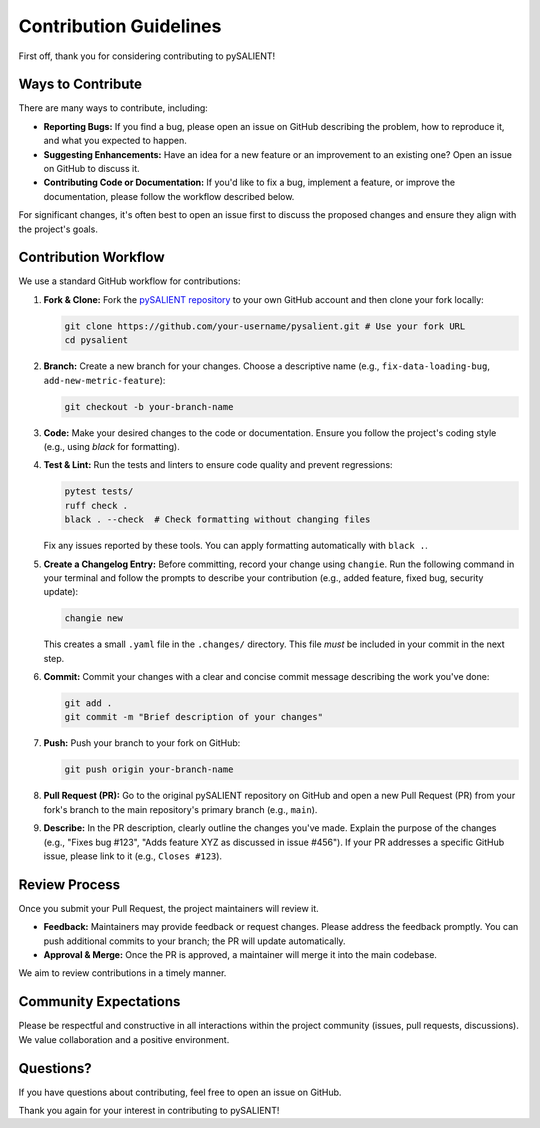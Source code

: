 ========================
Contribution Guidelines
========================

First off, thank you for considering contributing to pySALIENT! 

Ways to Contribute
------------------

There are many ways to contribute, including:

*   **Reporting Bugs:** If you find a bug, please open an issue on GitHub describing the problem, how to reproduce it, and what you expected to happen.
*   **Suggesting Enhancements:** Have an idea for a new feature or an improvement to an existing one? Open an issue on GitHub to discuss it.
*   **Contributing Code or Documentation:** If you'd like to fix a bug, implement a feature, or improve the documentation, please follow the workflow described below.

For significant changes, it's often best to open an issue first to discuss the proposed changes and ensure they align with the project's goals.

Contribution Workflow
---------------------

We use a standard GitHub workflow for contributions:

1.  **Fork & Clone:** Fork the `pySALIENT repository <https://github.com/esalient/pysalient>`_ to your own GitHub account and then clone your fork locally:

    .. code-block:: bash

        git clone https://github.com/your-username/pysalient.git # Use your fork URL
        cd pysalient

2.  **Branch:** Create a new branch for your changes. Choose a descriptive name (e.g., ``fix-data-loading-bug``, ``add-new-metric-feature``):

    .. code-block:: bash

        git checkout -b your-branch-name

3.  **Code:** Make your desired changes to the code or documentation. Ensure you follow the project's coding style (e.g., using `black` for formatting).

4.  **Test & Lint:** Run the tests and linters to ensure code quality and prevent regressions:

    .. code-block:: bash

        pytest tests/
        ruff check .
        black . --check  # Check formatting without changing files

    Fix any issues reported by these tools. You can apply formatting automatically with ``black .``.

5.  **Create a Changelog Entry:** Before committing, record your change using ``changie``. Run the following command in your terminal and follow the prompts to describe your contribution (e.g., added feature, fixed bug, security update):

    .. code-block:: bash

        changie new

    This creates a small ``.yaml`` file in the ``.changes/`` directory. This file *must* be included in your commit in the next step.

6.  **Commit:** Commit your changes with a clear and concise commit message describing the work you've done:

    .. code-block:: bash

        git add .
        git commit -m "Brief description of your changes"

7.  **Push:** Push your branch to your fork on GitHub:

    .. code-block:: bash

        git push origin your-branch-name

8.  **Pull Request (PR):** Go to the original pySALIENT repository on GitHub and open a new Pull Request (PR) from your fork's branch to the main repository's primary branch (e.g., ``main``).

9.  **Describe:** In the PR description, clearly outline the changes you've made. Explain the purpose of the changes (e.g., "Fixes bug #123", "Adds feature XYZ as discussed in issue #456"). If your PR addresses a specific GitHub issue, please link to it (e.g., ``Closes #123``).

Review Process
--------------

Once you submit your Pull Request, the project maintainers will review it.

*   **Feedback:** Maintainers may provide feedback or request changes. Please address the feedback promptly. You can push additional commits to your branch; the PR will update automatically.
*   **Approval & Merge:** Once the PR is approved, a maintainer will merge it into the main codebase.

We aim to review contributions in a timely manner.

Community Expectations
----------------------

Please be respectful and constructive in all interactions within the project community (issues, pull requests, discussions). We value collaboration and a positive environment.

Questions?
----------

If you have questions about contributing, feel free to open an issue on GitHub.

Thank you again for your interest in contributing to pySALIENT!